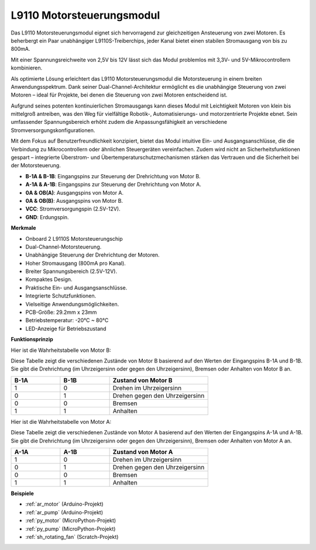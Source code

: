 .. _cpn_l9110:

L9110 Motorsteuerungsmodul
=============================

Das L9110 Motorsteuerungsmodul eignet sich hervorragend zur gleichzeitigen Ansteuerung von zwei Motoren. Es beherbergt ein Paar unabhängiger L9110S-Treiberchips,
jeder Kanal bietet einen stabilen Stromausgang von bis zu 800mA.

Mit einer Spannungsreichweite von 2,5V bis 12V lässt sich das Modul problemlos mit 3,3V- und 5V-Mikrocontrollern kombinieren.

Als optimierte Lösung erleichtert das L9110 Motorsteuerungsmodul die Motorsteuerung in einem breiten Anwendungsspektrum.
Dank seiner Dual-Channel-Architektur ermöglicht es die unabhängige Steuerung von zwei Motoren – ideal für Projekte, bei denen die Steuerung von zwei Motoren entscheidend ist.

Aufgrund seines potenten kontinuierlichen Stromausgangs kann dieses Modul mit Leichtigkeit Motoren von klein bis mittelgroß antreiben,
was den Weg für vielfältige Robotik-, Automatisierungs- und motorzentrierte Projekte ebnet. Sein umfassender Spannungsbereich erhöht zudem die Anpassungsfähigkeit an verschiedene Stromversorgungskonfigurationen.

Mit dem Fokus auf Benutzerfreundlichkeit konzipiert, bietet das Modul intuitive Ein- und Ausgangsanschlüsse, die die Verbindung zu Mikrocontrollern
oder ähnlichen Steuergeräten vereinfachen. Zudem wird nicht an Sicherheitsfunktionen gespart – integrierte Überstrom- und Übertemperaturschutzmechanismen stärken das Vertrauen 
und die Sicherheit bei der Motorsteuerung.

.. image:: img/l9110s.jpg
    :width: 600
    :align: center

* **B-1A & B-1B**: Eingangspins zur Steuerung der Drehrichtung von Motor B.
* **A-1A & A-1B**: Eingangspins zur Steuerung der Drehrichtung von Motor A.
* **0A & OB(A)**: Ausgangspins von Motor A.
* **0A & OB(B)**: Ausgangspins von Motor B.
* **VCC**: Stromversorgungspin (2.5V-12V).
* **GND**: Erdungspin.

**Merkmale**

* Onboard 2 L9110S Motorsteuerungschip
* Dual-Channel-Motorsteuerung.
* Unabhängige Steuerung der Drehrichtung der Motoren.
* Hoher Stromausgang (800mA pro Kanal).
* Breiter Spannungsbereich (2.5V-12V).
* Kompaktes Design.
* Praktische Ein- und Ausgangsanschlüsse.
* Integrierte Schutzfunktionen.
* Vielseitige Anwendungsmöglichkeiten.
* PCB-Größe: 29.2mm x 23mm
* Betriebstemperatur: -20°C ~ 80°C
* LED-Anzeige für Betriebszustand

**Funktionsprinzip**

Hier ist die Wahrheitstabelle von Motor B:

Diese Tabelle zeigt die verschiedenen Zustände von Motor B basierend auf den Werten der Eingangspins B-1A und B-1B. Sie gibt die Drehrichtung (im Uhrzeigersinn oder gegen den Uhrzeigersinn), Bremsen oder Anhalten von Motor B an.

.. list-table:: 
    :widths: 25 25 50
    :header-rows: 1

    * - B-1A
      - B-1B
      - Zustand von Motor B
    * - 1
      - 0
      - Drehen im Uhrzeigersinn
    * - 0
      - 1
      - Drehen gegen den Uhrzeigersinn
    * - 0
      - 0
      - Bremsen
    * - 1
      - 1
      - Anhalten

Hier ist die Wahrheitstabelle von Motor A:

Diese Tabelle zeigt die verschiedenen Zustände von Motor A basierend auf den Werten der Eingangspins A-1A und A-1B. Sie gibt die Drehrichtung (im Uhrzeigersinn oder gegen den Uhrzeigersinn), Bremsen oder Anhalten von Motor A an.

.. list-table:: 
    :widths: 25 25 50
    :header-rows: 1

    * - A-1A
      - A-1B
      - Zustand von Motor A
    * - 1
      - 0
      - Drehen im Uhrzeigersinn
    * - 0
      - 1
      - Drehen gegen den Uhrzeigersinn
    * - 0
      - 0
      - Bremsen
    * - 1
      - 1
      - Anhalten

**Beispiele**

* :ref:`ar_motor` (Arduino-Projekt)
* :ref:`ar_pump` (Arduino-Projekt)
* :ref:`py_motor` (MicroPython-Projekt)
* :ref:`py_pump` (MicroPython-Projekt)
* :ref:`sh_rotating_fan` (Scratch-Projekt)
